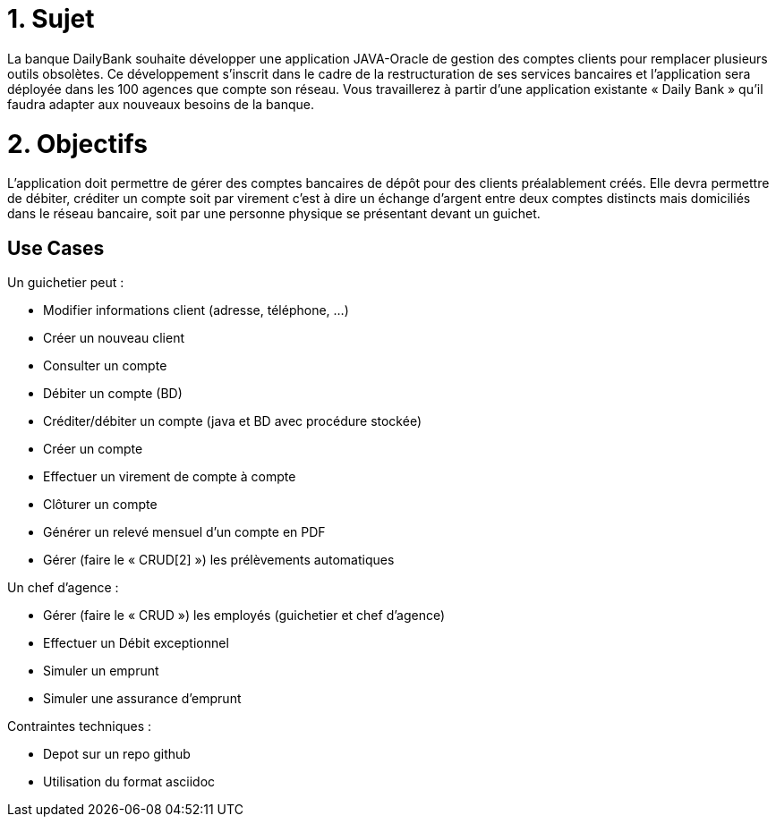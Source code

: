 
# 1. Sujet

La banque DailyBank souhaite développer une application JAVA-Oracle de gestion des comptes clients pour remplacer plusieurs outils obsolètes. Ce développement s’inscrit dans le cadre de la restructuration de ses services bancaires et l’application sera déployée dans les 100 agences que compte son réseau. Vous travaillerez à partir d’une application existante « Daily Bank » qu’il faudra adapter aux nouveaux besoins de la banque.

# 2. Objectifs

L’application doit permettre de gérer des comptes bancaires de dépôt pour des clients préalablement créés. Elle devra permettre de débiter, créditer un compte soit par virement c’est à dire un échange d’argent entre deux comptes distincts mais domiciliés dans le réseau bancaire, soit par une personne physique se présentant devant un guichet.

## Use Cases

Un guichetier peut :

* Modifier informations client (adresse, téléphone, …)
* Créer un nouveau client
* Consulter un compte
* Débiter un compte (BD)
* Créditer/débiter un compte (java et BD avec procédure stockée)
* Créer un compte
* Effectuer un virement de compte à compte
* Clôturer un compte
* Générer un relevé mensuel d’un compte en PDF
* Gérer (faire le « CRUD[2] ») les prélèvements automatiques


Un chef d'agence : 

* Gérer (faire le « CRUD ») les employés (guichetier et chef d’agence)
* Effectuer un Débit exceptionnel
* Simuler un emprunt
* Simuler une assurance d’emprunt


Contraintes techniques :

 * Depot sur un repo github
 * Utilisation du format asciidoc 


   



